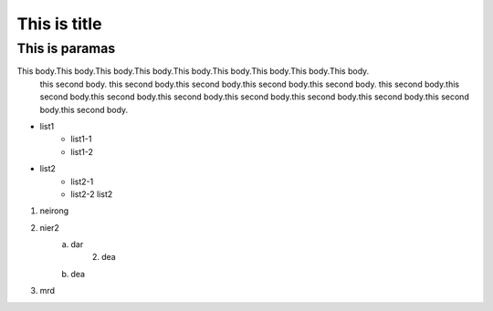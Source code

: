 ================
This is title
================

----------------
This is paramas
----------------

This body.This body.This body.This body.This body.This body.This body.This body.This body.
    this second body. this second body.this second body.this second body.this second body.
    this second body.this second body.this second body.this second body.this second body.this second body.this second body.this second body.this second body.

+ list1
    - list1-1
    - list1-2

- list2
    + list2-1
    + list2-2
      list2

#. neirong
#. nier2
    a. dar
        2. dea
    b. dea

#. mrd



